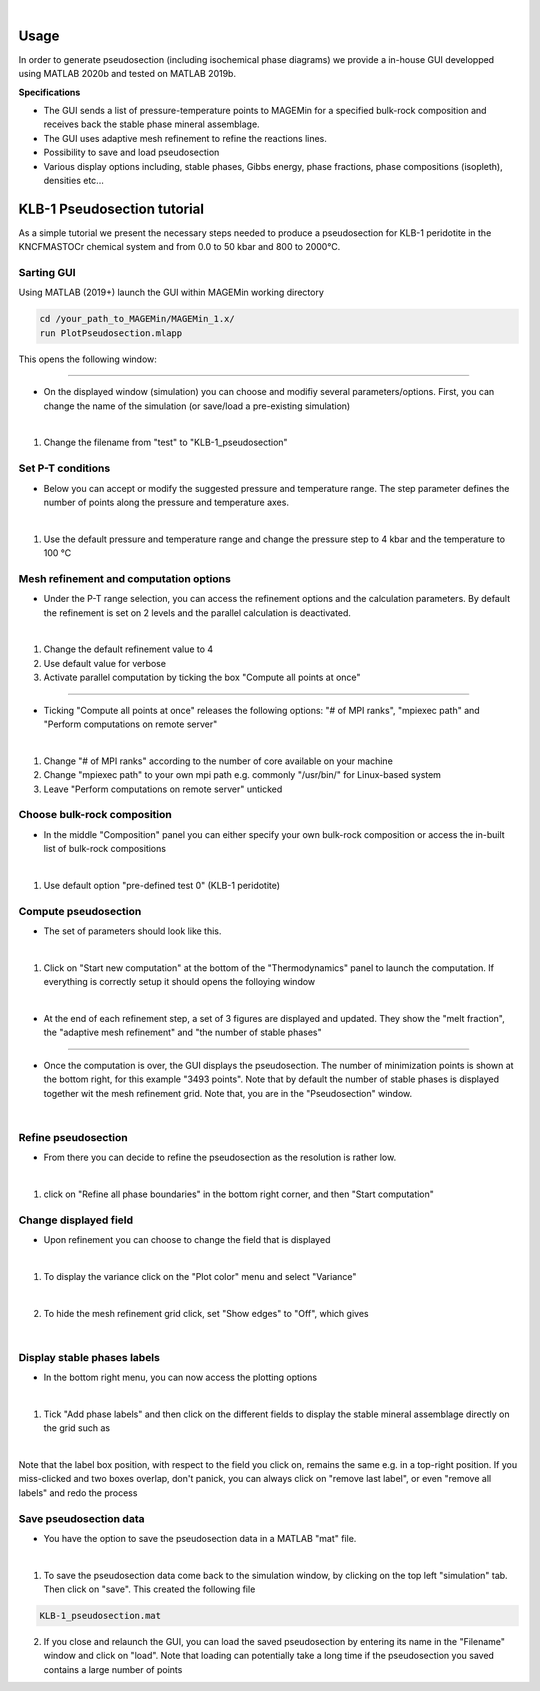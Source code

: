 .. MAGEMin documentation

.. image:: /figs/GUI_label.png
	:width: 640
	:align: center
   
|

Usage		  
=====

In order to generate pseudosection (including isochemical phase diagrams) we provide a in-house GUI developped using MATLAB 2020b and tested on MATLAB 2019b.

**Specifications**

- The GUI sends a list of pressure-temperature points to MAGEMin for a specified bulk-rock composition and receives back the stable phase mineral assemblage.
- The GUI uses adaptive mesh refinement to refine the reactions lines.
- Possibility to save and load pseudosection
- Various display options including, stable phases, Gibbs energy, phase fractions, phase compositions (isopleth), densities etc...

KLB-1 Pseudosection tutorial
============================

As a simple tutorial we present the necessary steps needed to produce a pseudosection for KLB-1 peridotite in the KNCFMASTOCr chemical system and from 0.0 to 50 kbar and 800 to 2000°C.

Sarting GUI
***********

Using MATLAB (2019+) launch the GUI within MAGEMin working directory

.. code-block:: shell
	
	cd /your_path_to_MAGEMin/MAGEMin_1.x/
	run PlotPseudosection.mlapp
	
This opens the following window:
	
.. image:: /figs/GUI_1.png
   :width: 480
   :align: center
   
----

- On the displayed window (simulation) you can choose and modifiy several parameters/options. First, you can change the name of the simulation (or save/load a pre-existing simulation)

.. image:: /figs/GUI_infos.png
   :width: 240
   :align: center
   
|

#. Change the filename from "test" to "KLB-1_pseudosection"
   
Set P-T conditions
******************

- Below you can accept or modify the suggested pressure and temperature range. The step parameter defines the number of points along the pressure and temperature axes.

.. image:: /figs/GUI_PT.png
   :width: 240
   :align: center
   
|

#. Use the default pressure and temperature range and change the pressure step to 4 kbar and the temperature to 100 °C

Mesh refinement and computation options
***************************************

- Under the P-T range selection, you can access the refinement options and the calculation parameters. By default the refinement is set on 2 levels and the parallel calculation is deactivated.

.. image:: /figs/GUI_refine.png
   :width: 240
   :align: center
   
|
 
#. Change the default refinement value to 4
#. Use default value for verbose
#. Activate parallel computation by ticking the box "Compute all points at once"

----

- Ticking "Compute all points at once" releases the following options: "# of MPI ranks", "mpiexec path" and "Perform computations on remote server"

.. image:: /figs/GUI_mpi.png
   :width: 240
   :align: center
   
|

#. Change "# of MPI ranks" according to the number of core available on your machine
#. Change "mpiexec path" to your own mpi path e.g. commonly "/usr/bin/" for Linux-based system
#. Leave "Perform computations on remote server" unticked

Choose bulk-rock composition
****************************

- In the middle "Composition" panel you can either specify your own bulk-rock composition or access the in-built list of bulk-rock compositions

.. image:: /figs/GUI_bulk.png
   :width: 240
   :align: center
   
|
 
#. Use default option "pre-defined test 0" (KLB-1 peridotite)

Compute pseudosection
*********************

- The set of parameters should look like this.

.. image:: /figs/GUI_ready.png
   :width: 480
   :align: center
   
|

#. Click on "Start new computation" at the bottom of the "Thermodynamics" panel to launch the computation. If everything is correctly setup it should opens the folloying window

.. image:: /figs/GUI_running.png
   :width: 240
   :align: center
   
|

- At the end of each refinement step, a set of 3 figures are displayed and updated. They show the "melt fraction", the "adaptive mesh refinement" and "the number of stable phases"

.. image:: /figs/GUI_figs.png
   :width: 800
   :align: center

----

- Once the computation is over, the GUI displays the pseudosection. The number of minimization points is shown at the bottom right, for this example "3493 points". Note that by default the number of stable phases is displayed together wit the mesh refinement grid. Note that, you are in the "Pseudosection" window.

.. image:: /figs/GUI_pseudo.png
   :width: 480
   :align: center
   
|

Refine pseudosection
********************
   
- From there you can decide to refine the pseudosection as the resolution is rather low.

.. image:: /figs/GUI_PS_refine.png
   :width: 480
   :align: center
   
|

#. click on "Refine all phase boundaries" in the bottom right corner, and then "Start computation"

Change displayed field
**********************

- Upon refinement you can choose to change the field that is displayed

.. image:: /figs/GUI_PS_refine.png
   :width: 480
   :align: center
   
|

1. To display the variance click on the "Plot color" menu and select "Variance"

.. image:: /figs/GUI_pcolor.png
   :width: 240
   :align: center
   
|
 
2. To hide the mesh refinement grid click, set "Show edges" to "Off", which gives

.. image:: /figs/GUI_variance.png
   :width: 480
   :align: center
   
|

Display stable phases labels
****************************
 
- In the bottom right menu, you can now access the plotting options

.. image:: /figs/GUI_plot_menu.png
	:width: 240
	:align: center
   
|

#. Tick "Add phase labels" and then click on the different fields to display the stable mineral assemblage directly on the grid such as

.. image:: /figs/GUI_label.png
	:width: 480
	:align: center
   
|
	
Note that the label box position, with respect to the field you click on, remains the same e.g. in a top-right position. If you miss-clicked and two boxes overlap, don't panick, you can always click on "remove last label", or even "remove all labels" and redo the process


Save pseudosection data
************************

- You have the option to save the pseudosection data in a MATLAB "mat" file.

.. image:: /figs/GUI_save.png
	:width: 240
	:align: center
   
|

1. To save the pseudosection data come back to the simulation window, by clicking on the top left "simulation" tab. Then click on "save". This created the following file

.. code-block:: shell
	
	KLB-1_pseudosection.mat
 
2. If you close and relaunch the GUI, you can load the saved pseudosection by entering its name in the "Filename" window and click on "load". Note that loading can potentially take a long time if the pseudosection you saved contains a large number of points


